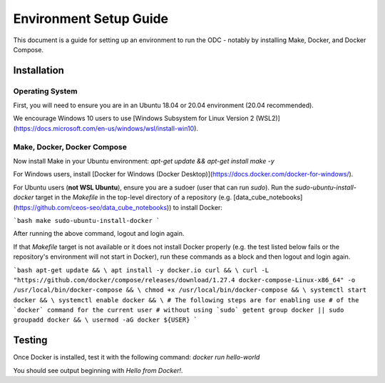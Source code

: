 Environment Setup Guide
=======================

This document is a guide for setting up an environment to run the ODC - notably by installing Make, Docker, and Docker Compose.

Installation
---------------

Operating System
^^^^^^^^^^^^^^^^

First, you will need to ensure you are in an Ubuntu 18.04 or 20.04 environment (20.04 recommended).

We encourage Windows 10 users to use [Windows Subsystem for Linux Version 2 (WSL2)](https://docs.microsoft.com/en-us/windows/wsl/install-win10).

Make, Docker, Docker Compose
^^^^^^^^^^^^^^^^^^^^^^^^^^^^

Now install Make in your Ubuntu environment:
`apt-get update && apt-get install make -y`

For Windows users, install [Docker for Windows (Docker Desktop)](https://docs.docker.com/docker-for-windows/).

For Ubuntu users (**not WSL Ubuntu**), ensure you are a sudoer (user that can run `sudo`). Run the `sudo-ubuntu-install-docker` target in the `Makefile` in the top-level directory of a repository (e.g. [data_cube_notebooks](https://github.com/ceos-seo/data_cube_notebooks)) to install Docker:

```bash
make sudo-ubuntu-install-docker
```

After running the above command, logout and login again.

If that `Makefile` target is not available or it does not install Docker properly (e.g. the test listed below fails or the repository's environment will not start in Docker), run these commands as a block and then logout and login again.

```bash
apt-get update && \
apt install -y docker.io curl && \
curl -L "https://github.com/docker/compose/releases/download/1.27.4 docker-compose-Linux-x86_64" -o /usr/local/bin/docker-compose && \
chmod +x /usr/local/bin/docker-compose && \
systemctl start docker && \
systemctl enable docker && \
# The following steps are for enabling use 
# of the `docker` command for the current user
# without using `sudo`
getent group docker || sudo groupadd docker && \
usermod -aG docker ${USER}
```

Testing
-------

Once Docker is installed, test it with 
the following command: `docker run hello-world`

You should see output beginning with `Hello from Docker!`.